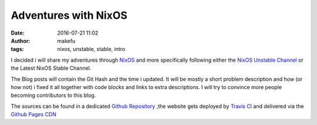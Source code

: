 Adventures with NixOS
##################################
:date: 2016-07-21 11:02
:author: makefu
:tags: nixos, unstable, stable, intro

I decided i will share my adventures through `NixOS <https://nixos.org/>`_ and
more specifically following either the `NixOS Unstable Channel <https://nixos.org/nixos/manual/index.html#sec-upgrading>`_ or the Latest NixOS Stable Channel.

The Blog posts will contain the Git Hash and the time i updated. It will be mostly a short problem description and how (or how not) i fixed it all together with code blocks and links to extra descriptions. I will try to convince more people becoming contributors to this blog.

The sources can be found in a dedicated `Github Repository <https://github.com/krebscode/nixos.unstable.krebsco.de>`_ ,the website gets deployed by `Travis CI <https://travis-ci.org/krebscode/nixos.unstable.krebsco.de/>`_ and delivered via the `Github Pages CDN <https://pages.github.com/>`_
